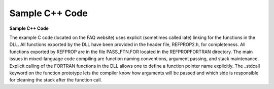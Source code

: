 .. _sample_c_code: 

***************
Sample C++ Code
***************

**Sample C++ Code**

The example C code (located on the FAQ website) uses explicit (sometimes called late) linking for the functions in the DLL. All functions exported by the DLL have been provided in the header file, REFPROP2.h, for completeness. All functions exported by REFPROP are in the file PASS_FTN.FOR located in the REFPROP\FORTRAN directory. The main issues in mixed-language code compiling are function naming conventions, argument passing, and stack maintenance. Explicit calling of the FORTRAN functions in the DLL allows one to define a function pointer name explicitly. The _stdcall keyword on the function prototype lets the compiler know how arguments will be passed and which side is responsible for cleaning the stack after the function call.


